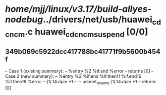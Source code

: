 #+TODO: TODO CHECK | BUG DUP
* /home/mjj/linux/v3.17/build-allyes-nodebug/../drivers/net/usb/huawei_cdc_ncm.c huawei_cdc_ncm_suspend [0/0]
** 349b069c5922dcc417788bc41771f9b5600b454f
   -- Case 1 (existing summary):
   --     %entry %2 %if.end %error
   --         returns [0]
   -- Case 2 (new summary):
   --     %entry %2 %if.end %if.then11 %if.end16 %if.then18 %error
   --         [1].14:dpm +1
   --         `-- usbnet_resume [1].14:dpm +1
   --         returns [0]
